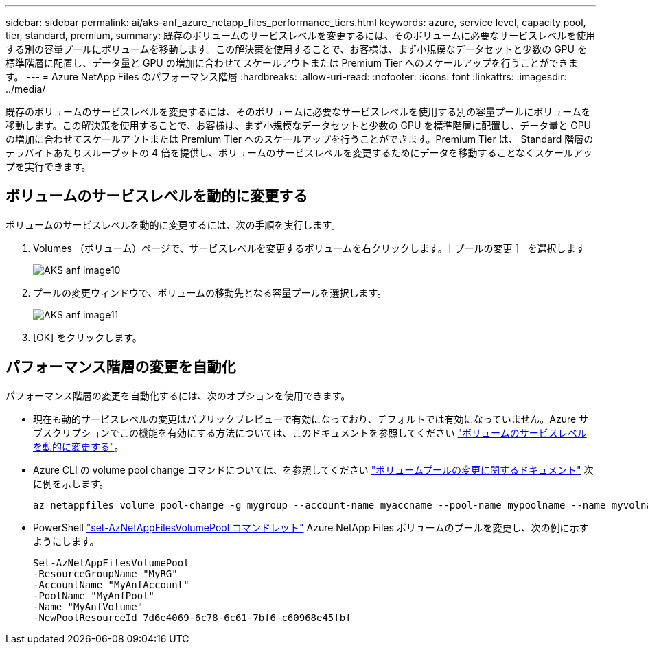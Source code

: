 ---
sidebar: sidebar 
permalink: ai/aks-anf_azure_netapp_files_performance_tiers.html 
keywords: azure, service level, capacity pool, tier, standard, premium, 
summary: 既存のボリュームのサービスレベルを変更するには、そのボリュームに必要なサービスレベルを使用する別の容量プールにボリュームを移動します。この解決策を使用することで、お客様は、まず小規模なデータセットと少数の GPU を標準階層に配置し、データ量と GPU の増加に合わせてスケールアウトまたは Premium Tier へのスケールアップを行うことができます。 
---
= Azure NetApp Files のパフォーマンス階層
:hardbreaks:
:allow-uri-read: 
:nofooter: 
:icons: font
:linkattrs: 
:imagesdir: ../media/


[role="lead"]
既存のボリュームのサービスレベルを変更するには、そのボリュームに必要なサービスレベルを使用する別の容量プールにボリュームを移動します。この解決策を使用することで、お客様は、まず小規模なデータセットと少数の GPU を標準階層に配置し、データ量と GPU の増加に合わせてスケールアウトまたは Premium Tier へのスケールアップを行うことができます。Premium Tier は、 Standard 階層のテラバイトあたりスループットの 4 倍を提供し、ボリュームのサービスレベルを変更するためにデータを移動することなくスケールアップを実行できます。



== ボリュームのサービスレベルを動的に変更する

ボリュームのサービスレベルを動的に変更するには、次の手順を実行します。

. Volumes （ボリューム）ページで、サービスレベルを変更するボリュームを右クリックします。［ プールの変更 ］ を選択します
+
image::aks-anf_image10.png[AKS anf image10]

. プールの変更ウィンドウで、ボリュームの移動先となる容量プールを選択します。
+
image::aks-anf_image11.png[AKS anf image11]

. [OK] をクリックします。




== パフォーマンス階層の変更を自動化

パフォーマンス階層の変更を自動化するには、次のオプションを使用できます。

* 現在も動的サービスレベルの変更はパブリックプレビューで有効になっており、デフォルトでは有効になっていません。Azure サブスクリプションでこの機能を有効にする方法については、このドキュメントを参照してください https://docs.microsoft.com/azure/azure-netapp-files/dynamic-change-volume-service-level["ボリュームのサービスレベルを動的に変更する"^]。
* Azure CLI の volume pool change コマンドについては、を参照してください https://docs.microsoft.com/en-us/cli/azure/netappfiles/volume?view=azure-cli-latest&viewFallbackFrom=azure-cli-latest%20-%20az_netappfiles_volume_pool_change["ボリュームプールの変更に関するドキュメント"^] 次に例を示します。
+
....
az netappfiles volume pool-change -g mygroup --account-name myaccname --pool-name mypoolname --name myvolname --new-pool-resource-id mynewresourceid
....
* PowerShell https://docs.microsoft.com/powershell/module/az.netappfiles/set-aznetappfilesvolumepool?view=azps-5.8.0["set-AzNetAppFilesVolumePool コマンドレット"^] Azure NetApp Files ボリュームのプールを変更し、次の例に示すようにします。
+
....
Set-AzNetAppFilesVolumePool
-ResourceGroupName "MyRG"
-AccountName "MyAnfAccount"
-PoolName "MyAnfPool"
-Name "MyAnfVolume"
-NewPoolResourceId 7d6e4069-6c78-6c61-7bf6-c60968e45fbf
....

